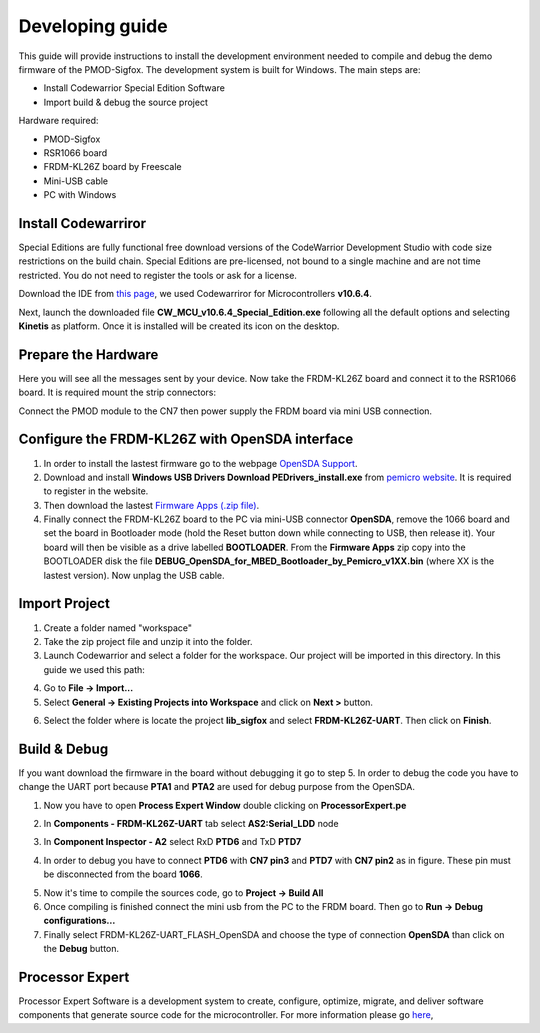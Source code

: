 .. index:: development

.. _develop:

Developing guide
----------------

This guide will provide instructions to install the development environment needed to compile and debug the demo firmware of the PMOD-Sigfox. The development system is built for Windows.
The main steps are:

- Install Codewarrior Special Edition Software

- Import build & debug the source project

Hardware required:

- PMOD-Sigfox

- RSR1066 board

- FRDM-KL26Z board by Freescale

- Mini-USB cable

- PC with Windows

Install Codewarriror
********************

Special Editions are fully functional free download versions of the CodeWarrior Development Studio with code size restrictions on the build chain. Special Editions are pre-licensed, not bound to a single machine and are not time restricted. You do not need to register the tools or ask for a license.

Download the IDE from `this page <http://www.freescale.com/tools/software-and-tools/software-development-tools/codewarrior-development-tools/downloads/special-edition-software:CW_SPECIALEDITIONS>`_, we used Codewarriror for Microcontrollers **v10.6.4**.

Next, launch the downloaded file **CW_MCU_v10.6.4_Special_Edition.exe** following all the default options and selecting **Kinetis** as platform. Once it is installed will be created its icon on the desktop.

.. image:: _static/codewarrior_icon.jpg

Prepare the Hardware
********************

Here you will see all the messages sent by your device. Now take the FRDM-KL26Z board and connect it to the RSR1066 board. It is required mount the strip connectors:

.. image:: _static/strips.jpg
.. image:: _static/rsr1066.jpg

Connect the PMOD module to the CN7 then power supply the FRDM board via mini USB connection.

.. image:: _static/pmod_board.jpg


Configure the FRDM-KL26Z with OpenSDA interface
***********************************************

1. In order to install the lastest firmware go to the webpage `OpenSDA Support <http://www.pemicro.com/opensda/>`_. 

2. Download and install **Windows USB Drivers Download PEDrivers_install.exe** from `pemicro website <http://www.pemicro.com/downloads/download_file.cfm?download_id=301>`_. It is required to register in the website.

3. Then download the lastest `Firmware Apps (.zip file) <http://www.pemicro.com/downloads/download_file.cfm?download_id=378>`_.

4. Finally connect the FRDM-KL26Z board to the PC via mini-USB connector **OpenSDA**, remove the 1066 board and set the board in Bootloader mode (hold the Reset button down while connecting to USB, then release it). Your board will then be visible as a drive labelled **BOOTLOADER**. From the **Firmware Apps** zip copy into the BOOTLOADER disk the file **DEBUG_OpenSDA_for_MBED_Bootloader_by_Pemicro_v1XX.bin** (where XX is the lastest version). Now unplag the USB cable.

Import Project
**************

1. Create a folder named "workspace"

2. Take the zip project file and unzip it into the folder.

3. Launch Codewarrior and select a folder for the workspace. Our project will be imported in this directory. In this guide we used this path:

.. image:: _static/codewarrior_workspace.jpg

4. Go to **File -> Import...**

5. Select **General -> Existing Projects into Workspace** and click on **Next >** button.

.. image:: _static/codewarrior_import_project.jpg

6. Select the folder where is locate the project **lib_sigfox** and select **FRDM-KL26Z-UART**. Then click on **Finish**.

.. image:: _static/codewarrior_import_sigfox_project.jpg

Build & Debug
*************

If you want download the firmware in the board without debugging it go to step 5.
In order to debug the code you have to change the UART port because **PTA1** and **PTA2** are used for debug purpose from the OpenSDA.

1. Now you have to open **Process Expert Window** double clicking on **ProcessorExpert.pe**

.. image:: _static/codewarrior_processor_expert_icon_sigfox.jpg

2. In **Components - FRDM-KL26Z-UART** tab select **AS2:Serial_LDD** node

.. image:: _static/codewarrior_as2serial_ldd.jpg

3. In **Component Inspector - A2** select RxD **PTD6** and TxD **PTD7**

.. image:: _static/codewarrior_ptd6_ptd7.jpg

4. In order to debug you have to connect **PTD6** with **CN7 pin3** and **PTD7** with **CN7 pin2** as in figure. These pin must be disconnected from the board **1066**.

.. image:: _static/codewarrior_debug_connection.jpg

5. Now it's time to compile the sources code, go to **Project -> Build All**

6. Once compiling is finished connect the mini usb from the PC to the FRDM board. Then go to **Run -> Debug configurations...**

7. Finally select FRDM-KL26Z-UART_FLASH_OpenSDA and choose the type of connection **OpenSDA** than click on the **Debug** button.

.. image:: _static/codewarrior_debug_configuration.jpg

Processor Expert
****************
Processor Expert Software is a development system to create, configure, optimize, migrate, and deliver software components that generate source code for the microcontroller. For more information please go `here <http://www.nxp.com/products/software-and-tools/software-development-tools/processor-expert-and-embedded-components:BEAN_STORE_MAIN>`_,

